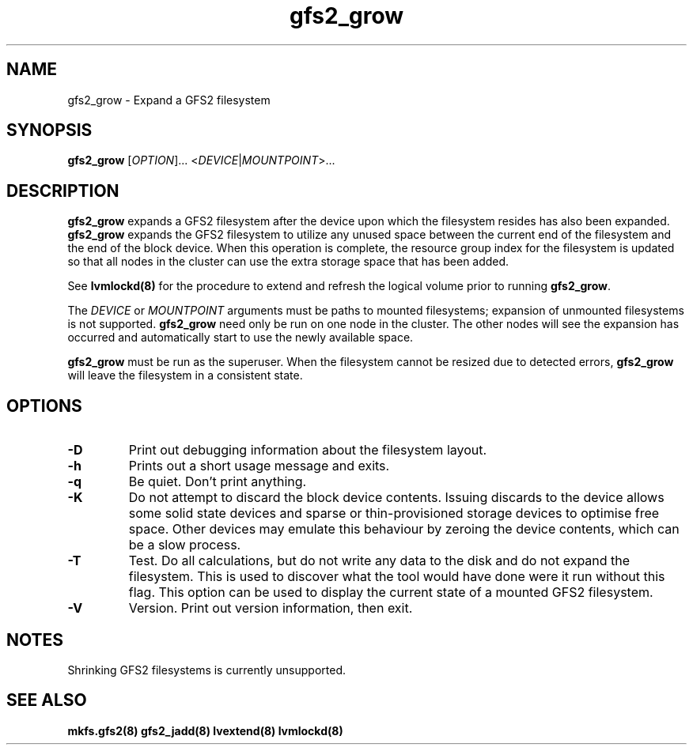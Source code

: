 .TH gfs2_grow 8

.SH NAME
gfs2_grow - Expand a GFS2 filesystem

.SH SYNOPSIS
.B gfs2_grow
[\fIOPTION\fR]... <\fIDEVICE\fR|\fIMOUNTPOINT\fR>...

.SH DESCRIPTION
\fBgfs2_grow\fP expands a GFS2 filesystem after the device upon which the
filesystem resides has also been expanded. \fBgfs2_grow\fP expands the GFS2
filesystem to utilize any unused space between the current end of the
filesystem and the end of the block device.  When this operation is complete,
the resource group index for the filesystem is updated so that all nodes in the
cluster can use the extra storage space that has been added.

See \fBlvmlockd(8)\fP for the procedure to extend and refresh the logical
volume prior to running \fBgfs2_grow\fP.

The \fIDEVICE\fR or \fIMOUNTPOINT\fR arguments must be paths to mounted
filesystems; expansion of unmounted filesystems is not supported.
\fBgfs2_grow\fP need only be run on one node in the cluster.  The other nodes
will see the expansion has occurred and automatically start to use the newly
available space.

\fBgfs2_grow\fP must be run as the superuser. When the filesystem cannot be
resized due to detected errors, \fBgfs2_grow\fP will leave the filesystem in a
consistent state.
.SH OPTIONS
.TP
\fB-D\fP
Print out debugging information about the filesystem layout.
.TP
\fB-h\fP
Prints out a short usage message and exits.
.TP
\fB-q\fP
Be quiet.  Don't print anything.
.TP
\fB-K\fP
Do not attempt to discard the block device contents. Issuing discards to the
device allows some solid state devices and sparse or thin-provisioned storage
devices to optimise free space. Other devices may emulate this behaviour by
zeroing the device contents, which can be a slow process.
.TP
\fB-T\fP
Test. Do all calculations, but do not write any data to the disk and do not
expand the filesystem. This is used to discover what the tool would have done
were it run without this flag. This option can be used to display the current
state of a mounted GFS2 filesystem.
.TP
\fB-V\fP
Version. Print out version information, then exit.

.SH NOTES

Shrinking GFS2 filesystems is currently unsupported.

.SH SEE ALSO
.BR mkfs.gfs2(8)
.BR gfs2_jadd(8)
.BR lvextend(8)
.BR lvmlockd(8)

